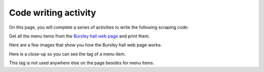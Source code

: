 ..  Copyright (C)  Brad Miller, David Ranum, Jeffrey Elkner, Peter Wentworth, Allen B. Downey, Chris
    Meyers, and Dario Mitchell.  Permission is granted to copy, distribute
    and/or modify this document under the terms of the GNU Free Documentation
    License, Version 1.3 or any later version published by the Free Software
    Foundation; with Invariant Sections being Forward, Prefaces, and
    Contributor List, no Front-Cover Texts, and no Back-Cover Texts.  A copy of
    the license is included in the section entitled "GNU Free Documentation
    License".


..  shortname:: Writing
..  description:: Writing activity.

.. setup for automatic question numbering.

.. qnum::
   :start: 1
   :prefix: writing-


Code writing activity
:::::::::::::::::::::::::

On this page, you will complete a series of activities to write the following scraping code:

Get all the menu items from the `Bursley hall web page <https://dining.umich.edu/menus-locations/dining-halls/bursley/>`_ and print them.


Here are a few images that show you how the Bursley hall web page works:

.. image:: _static/bursley_menu_items.gif
    :scale: 90%
    :align: center
    :alt: Inspecting Bursley menu items

Here is a close-up so you can see the tag of a menu item.

.. image:: _static/bursley_menu_items.png
    :scale: 75%
    :align: center
    :alt: Inspecting Bursley menu items

This tag is not used anywhere else on the page besides for menu items.

.. parsonsprob:: write_code_order_plans_goals
   
   Choose which of the following plans you will use, and put them in the correct order.
   
   -----
   Plan #2: Get a soup from a webpage
   =====
   Plan #3: Get a soup from multiple webpages#paired
   =====
   Plan #5: Get info from all tags of a certain type
   =====
   Plan #4: Get info from a single tag#paired
   =====
   Plan #6: Get info from all tags of a certain type, within another tag#paired
   =====
   Plan #9: Print info
   =====
   Plan #10: Store info in a json file#paired


.. parsonsprob:: write_code_order_plans_code

   Choose which of the following plans you will use, and put them in the correct order.   

   -----
   # Load libraries for web scraping
   from bs4 import BeautifulSoup
   import requests
   # Get a soup from a URL 
   url = _________________________
   r = requests.get(url)
   soup = BeautifulSoup(r.content, 'html.parser')   
   =====
   # Load libraries for web scraping
   from bs4 import BeautifulSoup
   import requests
   # Get a soup from multiple URLs 
   base_url = ________________________________
   endings =  ________________________________
   for ending in endings:
       url = base_url + ending 
       r = requests.get(url) 
       soup = BeautifulSoup(r.content, 'html.parser')#paired
   =====
   # Get all tags of a certain type from the soup
   tags = soup.find_all(___________)
   # Collect info from the tags
   collect_info = []
   for tag in tags:
       _______________________________________
       collect_info.append(info)
   =====
   # Get first tag of a certain type from the soup
   tag = soup.find(___________)
   # Get info from the tag
   _____________________________________________#paired
   =====
   # Get first tag of a certain type from the soup
   first_tag = soup.find(___________)
   # Get all tags of a certain type from the first tag
   tags = first_tag.find_all(____________)
   # Collect info from the tags
   collect_info = []
   for tag in tags: 
       ________________________________________
       collect_info.append(info)#paired
   =====
   # Print the info
   print(____________)
   =====
   # Load library for json files
   import json
   # Put info into file
   f = open(____________, 'w')
   json.dump(____________, f)
   f.close()#paired
   

.. reveal:: write_code_fill_in_reveal
    :showtitle: After you've tried this activity, you can click here.


    Now that you've assembled the correct plans, fill in the blanks to complete the code.

    .. activecode:: write_code_fill_in
       :language: python3
       :nocodelens:

        #Get the webpage
        # Load libraries for web scraping
        from bs4 import BeautifulSoup
        import requests
        # Get a soup from a URL 
        url = ______________________________________
        r = requests.get(url)
        soup = BeautifulSoup(r.content, 'html.parser')

        #Extract info from the webpage
        # Get all tags of a certain type from the soup
        tags = soup.find_all(________________)
        # Collect info from the tags
        collect_info = []
        for tag in tags:        
          _______________
          collect_info.append(info)
         
        #Do something with the info          
        # Print the info
        print(__________)
